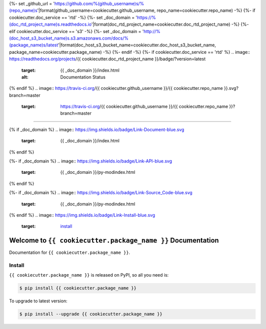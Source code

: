{%- set _github_url = 'https://github.com/%(github_username)s/%(repo_name)s'|format(github_username=cookiecutter.github_username, repo_name=cookiecutter.repo_name) -%}
{%- if cookiecutter.doc_service == 'rtd' -%}
{%- set _doc_domain = 'https://%(doc_rtd_project_name)s.readthedocs.io'|format(doc_rtd_project_name=cookiecutter.doc_rtd_project_name) -%}
{%- elif cookiecutter.doc_service == 's3' -%}
{%- set _doc_domain = 'http://%(doc_host_s3_bucket_name)s.s3.amazonaws.com/docs/%(package_name)s/latest'|format(doc_host_s3_bucket_name=cookiecutter.doc_host_s3_bucket_name, package_name=cookiecutter.package_name) -%}
{%- endif -%}
{%- if cookiecutter.doc_service == 'rtd' %}
.. image:: https://readthedocs.org/projects/{{ cookiecutter.doc_rtd_project_name }}/badge/?version=latest
    :target: {{ _doc_domain }}/index.html
    :alt: Documentation Status
{% endif %}
.. image:: https://travis-ci.org/{{ cookiecutter.github_username }}/{{ cookiecutter.repo_name }}.svg?branch=master
    :target: https://travis-ci.org/{{ cookiecutter.github_username }}/{{ cookiecutter.repo_name }}?branch=master

.. image:: https://codecov.io/gh/{{ cookiecutter.github_username }}/{{ cookiecutter.repo_name }}/branch/master/graph/badge.svg
    :target: https://codecov.io/gh/{{ cookiecutter.github_username }}/{{ cookiecutter.repo_name }}

.. image:: https://img.shields.io/pypi/v/{{ cookiecutter.package_name }}.svg
    :target: https://pypi.python.org/pypi/{{ cookiecutter.package_name }}

.. image:: https://img.shields.io/pypi/l/{{ cookiecutter.package_name }}.svg
    :target: https://pypi.python.org/pypi/{{ cookiecutter.package_name }}

.. image:: https://img.shields.io/pypi/pyversions/{{ cookiecutter.package_name }}.svg
    :target: https://pypi.python.org/pypi/{{ cookiecutter.package_name }}

.. image:: https://img.shields.io/badge/STAR_Me_on_GitHub!--None.svg?style=social
    :target: https://github.com/{{ cookiecutter.github_username }}/{{ cookiecutter.repo_name }}

------

{% if _doc_domain %}
.. image:: https://img.shields.io/badge/Link-Document-blue.svg
    :target: {{ _doc_domain }}/index.html
{% endif %}

{%- if _doc_domain %}
.. image:: https://img.shields.io/badge/Link-API-blue.svg
    :target: {{ _doc_domain }}/py-modindex.html
{% endif %}

{%- if _doc_domain %}
.. image:: https://img.shields.io/badge/Link-Source_Code-blue.svg
    :target: {{ _doc_domain }}/py-modindex.html
{% endif %}
.. image:: https://img.shields.io/badge/Link-Install-blue.svg
    :target: `install`_

.. image:: https://img.shields.io/badge/Link-GitHub-blue.svg
    :target: {{ _github_url }}

.. image:: https://img.shields.io/badge/Link-Submit_Issue-blue.svg
    :target: {{ _github_url }}/issues

.. image:: https://img.shields.io/badge/Link-Request_Feature-blue.svg
    :target: {{ _github_url }}/issues

.. image:: https://img.shields.io/badge/Link-Download-blue.svg
    :target: https://pypi.org/pypi/{{ cookiecutter.package_name }}#files


Welcome to ``{{ cookiecutter.package_name }}`` Documentation
==============================================================================

Documentation for ``{{ cookiecutter.package_name }}``.


.. _install:

Install
------------------------------------------------------------------------------

``{{ cookiecutter.package_name }}`` is released on PyPI, so all you need is:

.. code-block:: console

    $ pip install {{ cookiecutter.package_name }}

To upgrade to latest version:

.. code-block:: console

    $ pip install --upgrade {{ cookiecutter.package_name }}